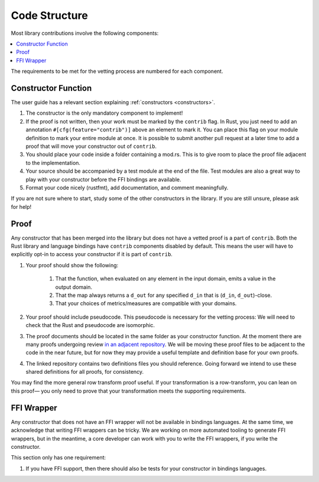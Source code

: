 .. _code-structure:

Code Structure
**************
Most library contributions involve the following components:

.. contents::
    :local:

The requirements to be met for the vetting process are numbered for each component.

Constructor Function
====================

The user guide has a relevant section explaining :ref:`constructors <constructors>`.

#. The constructor is the only mandatory component to implement!
#. If the proof is not written, then your work must be marked by the ``contrib`` flag.
   In Rust, you just need to add an annotation ``#[cfg(feature="contrib")]`` above an element to mark it.
   You can place this flag on your module definition to mark your entire module at once.
   It is possible to submit another pull request at a later time to add a proof that will move your constructor out of ``contrib``.
#. You should place your code inside a folder containing a mod.rs.
   This is to give room to place the proof file adjacent to the implementation.
#. Your source should be accompanied by a test module at the end of the file.
   Test modules are also a great way to play with your constructor before the FFI bindings are available.
#. Format your code nicely (rustfmt), add documentation, and comment meaningfully.

If you are not sure where to start, study some of the other constructors in the library.
If you are still unsure, please ask for help!

Proof
=====
Any constructor that has been merged into the library but does not have a vetted proof is a part of ``contrib``.
Both the Rust library and language bindings have ``contrib`` components disabled by default.
This means the user will have to explicitly opt-in to access your constructor if it is part of ``contrib``.

#. Your proof should show the following:

    #. That the function, when evaluated on any element in the input domain, emits a value in the output domain.
    #. That the map always returns a ``d_out`` for any specified ``d_in`` that is (``d_in``, ``d_out``)-close.
    #. That your choices of metrics/measures are compatible with your domains.

#. Your proof should include pseudocode.
   This pseudocode is necessary for the vetting process:
   We will need to check that the Rust and pseudocode are isomorphic.
#. The proof documents should be located in the same folder as your constructor function.
   At the moment there are many proofs undergoing review `in an adjacent repository <https://github.com/opendp/whitepapers/pulls>`_.
   We will be moving these proof files to be adjacent to the code in the near future,
   but for now they may provide a useful template and definition base for your own proofs.
#. The linked repository contains two definitions files you should reference.
   Going forward we intend to use these shared definitions for all proofs, for consistency.

You may find the more general row transform proof useful.
If your transformation is a row-transform, you can lean on this proof— you
only need to prove that your transformation meets the supporting requirements.

FFI Wrapper
===========
Any constructor that does not have an FFI wrapper will not be available in bindings languages.
At the same time, we acknowledge that writing FFI wrappers can be tricky.
We are working on more automated tooling to generate FFI wrappers, but in the meantime,
a core developer can work with you to write the FFI wrappers, if you write the constructor.

This section only has one requirement:

#. If you have FFI support, then there should also be tests for your constructor in bindings languages.
